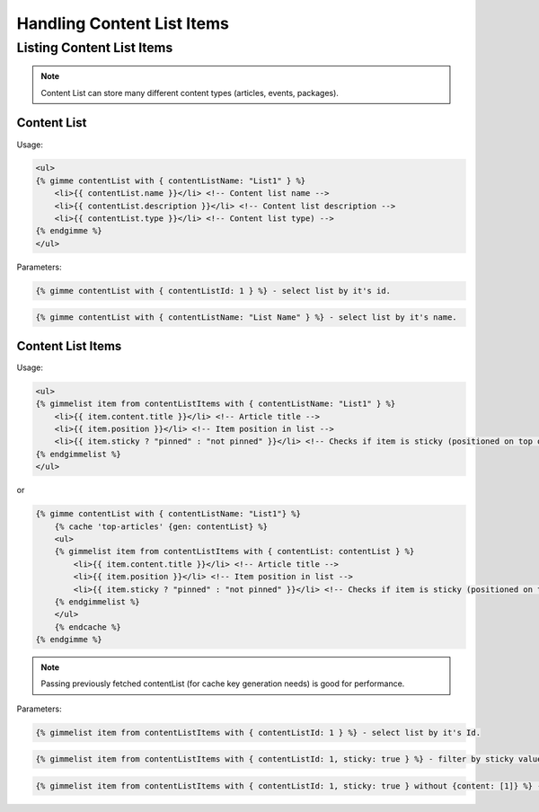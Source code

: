 Handling Content List Items
===========================

Listing Content List Items
--------------------------

.. note::

    Content List can store many different content types (articles, events, packages).

Content List
````````````

Usage:

.. code-block:: twig

    <ul>
    {% gimme contentList with { contentListName: "List1" } %}
        <li>{{ contentList.name }}</li> <!-- Content list name -->
        <li>{{ contentList.description }}</li> <!-- Content list description -->
        <li>{{ contentList.type }}</li> <!-- Content list type) -->
    {% endgimme %}
    </ul>

Parameters:

.. code-block:: twig

    {% gimme contentList with { contentListId: 1 } %} - select list by it's id.


.. code-block:: twig

    {% gimme contentList with { contentListName: "List Name" } %} - select list by it's name.


Content List Items
``````````````````

Usage:

.. code-block:: twig

    <ul>
    {% gimmelist item from contentListItems with { contentListName: "List1" } %}
        <li>{{ item.content.title }}</li> <!-- Article title -->
        <li>{{ item.position }}</li> <!-- Item position in list -->
        <li>{{ item.sticky ? "pinned" : "not pinned" }}</li> <!-- Checks if item is sticky (positioned on top of list) -->
    {% endgimmelist %}
    </ul>

or


.. code-block:: twig

    {% gimme contentList with { contentListName: "List1"} %}
        {% cache 'top-articles' {gen: contentList} %}
        <ul>
        {% gimmelist item from contentListItems with { contentList: contentList } %}
            <li>{{ item.content.title }}</li> <!-- Article title -->
            <li>{{ item.position }}</li> <!-- Item position in list -->
            <li>{{ item.sticky ? "pinned" : "not pinned" }}</li> <!-- Checks if item is sticky (positioned on top of list) -->
        {% endgimmelist %}
        </ul>
        {% endcache %}
    {% endgimme %}

.. note::

    Passing previously fetched contentList (for cache key generation needs) is good for performance.


Parameters:

.. code-block:: twig

    {% gimmelist item from contentListItems with { contentListId: 1 } %} - select list by it's Id.


.. code-block:: twig

    {% gimmelist item from contentListItems with { contentListId: 1, sticky: true } %} - filter by sticky value.

.. code-block:: twig

    {% gimmelist item from contentListItems with { contentListId: 1, sticky: true } without {content: [1]} %} - exclude article with id 1 (in case of articles as items).